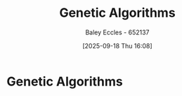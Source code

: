 :PROPERTIES:
:ID:       715d4199-8c39-45e6-8fc4-8682e50c6fde
:END:
#+title: Genetic Algorithms
#+date: [2025-09-18 Thu 16:08]
#+AUTHOR: Baley Eccles - 652137
#+STARTUP: latexpreview

* Genetic Algorithms


